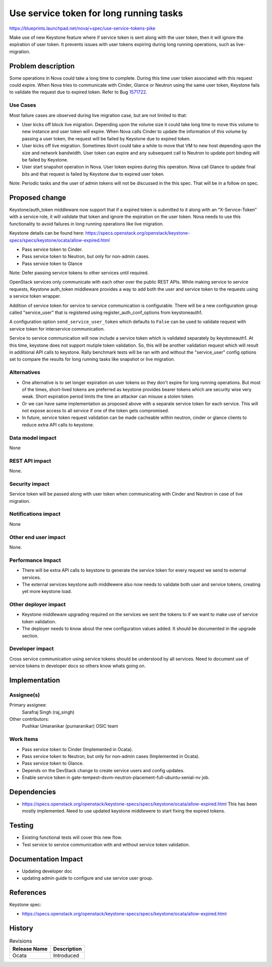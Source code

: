 ..
 This work is licensed under a Creative Commons Attribution 3.0 Unported
 License.

 http://creativecommons.org/licenses/by/3.0/legalcode

========================================
Use service token for long running tasks
========================================

https://blueprints.launchpad.net/nova/+spec/use-service-tokens-pike

Make use of new Keystone feature where if service token is sent along with the
user token, then it will ignore the expiration of user token. It prevents
issues with user tokens expiring during long running operations, such as
live-migration.

Problem description
===================

Some operations in Nova could take a long time to complete. During this
time user token associated with this request could expire. When Nova tries
to communicate with Cinder, Glance or Neutron using the same user token,
Keystone fails to validate the request due to expired token.
Refer to Bug `1571722
<https://bugs.launchpad.net/nova/+bug/1631430>`_.

Use Cases
---------

Most failure cases are observed during live migration case, but are not
limited to that:

* User kicks off block live migration. Depending upon the volume size it
  could take long time to move this volume to new instance and user token
  will expire. When Nova calls Cinder to update the information of this
  volume by passing a user token, the request will be failed by Keystone due to
  expired token.
* User kicks off live migration. Sometimes libvirt could take a while to move
  that VM to new host depending upon the size and network bandwidth. User
  token can expire and any subsequent call to Neutron to update port binding
  will be failed by Keystone.
* User start snapshot operation in Nova. User token expires during this
  operation. Nova call Glance to update final bits and that request is failed
  by Keystone due to expired user token.

Note: Periodic tasks and the user of admin tokens will not be discussed in the
this spec. That will be in a follow on spec.

Proposed change
===============

Keystone/auth_token middleware now support that if a expired token is submitted
to it along with an “X-Service-Token” with a service role, it will validate
that token and ignore the expiration on the user token. Nova needs to use
this functionality to avoid failures in long running operations like live
migration.

Keystone details can be found here:
https://specs.openstack.org/openstack/keystone-specs/specs/keystone/ocata/allow-expired.html

* Pass service token to Cinder.
* Pass service token to Neutron, but only for non-admin cases.
* Pass service token to Glance

Note: Defer passing service tokens to other services until required.

OpenStack services only communicate with each other over the public REST APIs.
While making service to service requests, Keystone auth_token middleware
provides a way to add both the user and service token to the requests using a
service token wrapper.

Addition of service token for service to service communication is configurable.
There will be a new configuration group called "service_user" that is
registered using register_auth_conf_options from keystoneauth1.

A configuration option ``send_service_user_token`` which defaults to ``False``
can be used to validate request with service token for interservice
communication.

Service to service communication will now include a service token which is
validated separately by keystoneauth1. At this time, keystone does not support
mutiple token validation. So, this will be another validation request which
will result in additional API calls to keystone.  Rally benchmark tests will
be ran with and without the "service_user" config options set to compare the
results for long running tasks like snapshot or live migration.

Alternatives
------------

* One alternative is to set longer expiration on user tokens so they don't
  expire for long running operations. But most of the times, short-lived
  tokens are preferred as keystone provides bearer tokens which are security
  wise very weak. Short expiration period limits the time an attacker can
  misuse a stolen token.

* Or we can have same implementation as proposed above with a separate service
  token for each service. This will not expose access to all service if one of
  the token gets compromised.

* In future, service token request validation can be made cacheable within
  neutron, cinder or glance clients to reduce extra API calls to keystone.

Data model impact
-----------------

None

REST API impact
---------------

None.

Security impact
---------------

Service token will be passed along with user token when communicating with
Cinder and Neutron in case of live migration.

Notifications impact
--------------------

None

Other end user impact
---------------------

None.

Performance Impact
------------------

* There will be extra API calls to keystone to generate the service token for
  every request we send to external services.
* The external services keystone auth middlewere also now needs to validate
  both user and service tokens, creating yet more keystone load.

Other deployer impact
---------------------

* Keystone middleware upgrading required on the services we sent the tokens
  to if we want to make use of service token validation.
* The deployer needs to know about the new configuration values added. It
  should be documented in the upgrade section.

Developer impact
----------------

Cross service communication using service tokens should be understood by all
services. Need to document use of service tokens in developer docs so others
know whats going on.

Implementation
==============

Assignee(s)
-----------

Primary assignee:
  Sarafraj Singh (raj_singh)

Other contributors:
  Pushkar Umaranikar (pumaranikar)
  OSIC team

Work Items
----------

* Pass service token to Cinder (Implemented in Ocata).
* Pass service token to Neutron, but only for non-admin cases
  (Implemented in Ocata).
* Pass service token to Glance.
* Depends on the DevStack change to create service users and config updates.
* Enable service token in
  gate-tempest-dsvm-neutron-placement-full-ubuntu-xenial-nv job.

Dependencies
============

* https://specs.openstack.org/openstack/keystone-specs/specs/keystone/ocata/allow-expired.html
  This has been mostly implemented.
  Need to use updated keystone middlewere to start fixing the expired tokens.

Testing
=======

* Existing functional tests will cover this new flow.
* Test service to service communication with and without service token
  validation.

Documentation Impact
====================

* Updating developer doc
* updating admin guide to configure and use service user group.

References
==========

Keystone spec:

* https://specs.openstack.org/openstack/keystone-specs/specs/keystone/ocata/allow-expired.html

History
=======

.. list-table:: Revisions
   :header-rows: 1

   * - Release Name
     - Description
   * - Ocata
     - Introduced
